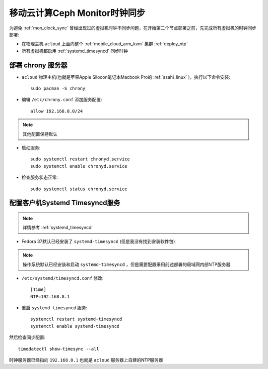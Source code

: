 .. _mobile_cloud_ceph_mon_clock_sync:

===============================
移动云计算Ceph Monitor时钟同步
===============================

为避免 :ref:`mon_clock_sync` 曾经出现过的虚拟机时钟不同步问题，在开始第二个节点部署之前，先完成所有虚拟机的时钟同步部署:

- 在物理主机 ``acloud`` 上面向整个 :ref:`mobile_cloud_arm_kvm` 集群 :ref:`deploy_ntp`
- 所有虚拟机都启用 :ref:`systemd_timesyncd` 同步时钟

部署 chrony 服务器
=======================

- ``acloud`` 物理主机(也就是苹果Apple Silocon笔记本Macbook Pro的 :ref:`asahi_linux` )，执行以下命令安装::

   sudo pacman -S chrony

- 编辑 ``/etc/chrony.conf`` 添加服务配置::

   allow 192.168.8.0/24

.. note::

   其他配置保持默认

- 启动服务::

   sudo systemctl restart chronyd.service
   sudo systemctl enable chronyd.service

- 检查服务状态正常::

   sudo systemctl status chronyd.service

配置客户机Systemd Timesyncd服务
==================================

.. note::

   详情参考 :ref:`systemd_timesyncd`

- Fedora 37默认已经安装了 ``systemd-timesyncd`` (但是我没有找到安装软件包)

.. note::

   操作系统默认已经安装和启动 ``systemd-timesyncd`` ，但是需要配置采用前述部署的局域网内部NTP服务器

- ``/etc/systemd/timesyncd.conf`` 修改::

   [Time]
   NTP=192.168.8.1

- 重启 ``systemd-timesyncd`` 服务::

   systemctl restart systemd-timesyncd
   systemctl enable systemd-timesyncd

然后检查同步配置::

   timedatectl show-timesync --all

时钟服务器已经指向 ``192.168.8.1`` 也就是 ``acloud`` 服务器上自建的NTP服务器
